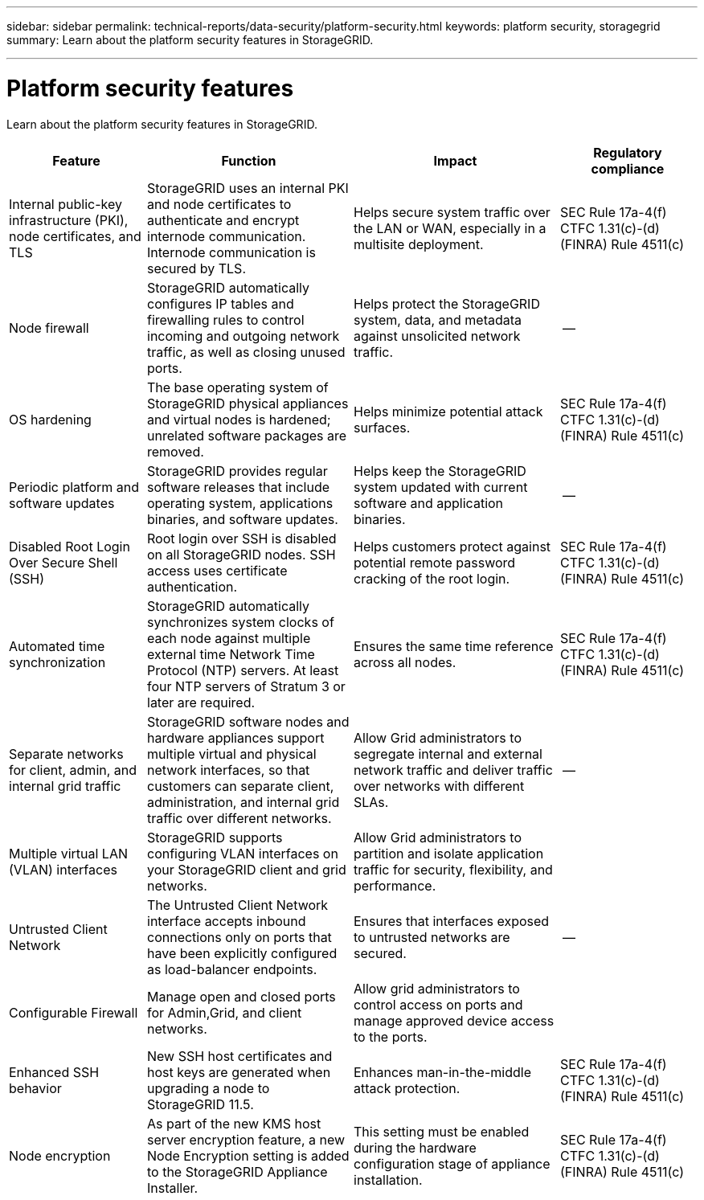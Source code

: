 ---
sidebar: sidebar
permalink: technical-reports/data-security/platform-security.html
keywords: platform security, storagegrid 
summary: Learn about the platform security features in StorageGRID.

---

= Platform security features
:hardbreaks:
:nofooter:
:icons: font
:linkattrs:
:imagesdir: /media/

[.lead]
Learn about the platform security features in StorageGRID.

[cols="20,30a,30,20"*,options="header"]
|===
|Feature
|Function
|Impact
|Regulatory compliance

|Internal public-key infrastructure (PKI), node certificates, and TLS
|StorageGRID uses an internal PKI and node certificates to authenticate and encrypt internode communication. Internode communication is secured by TLS.
|Helps secure system traffic over the LAN or WAN, especially in a multisite deployment.
|SEC Rule 17a-4(f)
CTFC 1.31(c)-(d)
(FINRA) Rule 4511(c)

|Node firewall
|StorageGRID automatically configures IP tables and firewalling rules to control incoming and outgoing network traffic, as well as closing unused ports.
|Helps protect the StorageGRID system, data, and metadata against unsolicited network traffic.
|--

|OS hardening
|The base operating system of StorageGRID physical appliances and virtual nodes is hardened; unrelated software packages are removed.
|Helps minimize potential attack surfaces.
|SEC Rule 17a-4(f)
CTFC 1.31(c)-(d)
(FINRA) Rule 4511(c)

|Periodic platform and software updates
|StorageGRID provides regular software releases that include operating system, applications binaries, and software updates.
|Helps keep the StorageGRID system updated with current software and application binaries.
|--

|Disabled Root Login Over Secure Shell (SSH)
|Root login over SSH is disabled on all StorageGRID nodes. SSH access uses certificate authentication.
|Helps customers protect against potential remote password cracking of the root login.
|SEC Rule 17a-4(f)
CTFC 1.31(c)-(d)
(FINRA) Rule 4511(c)

|Automated time synchronization
|StorageGRID automatically synchronizes system clocks of each node against multiple external time Network Time Protocol (NTP) servers. At least four NTP servers of Stratum 3 or later are required.
|Ensures the same time reference across all nodes.
|SEC Rule 17a-4(f)
CTFC 1.31(c)-(d)
(FINRA) Rule 4511(c)

|Separate networks for client, admin, and internal grid traffic
|StorageGRID software nodes and hardware appliances support multiple virtual and physical network interfaces, so that customers can separate client, administration, and internal grid traffic over different networks.
|Allow Grid administrators to segregate internal and external network traffic and deliver traffic over networks with different SLAs.
|--

|Multiple virtual LAN (VLAN) interfaces
|StorageGRID supports configuring VLAN interfaces on your StorageGRID client and grid networks.
|Allow Grid administrators to partition and isolate application traffic for security, flexibility, and performance.
|

|Untrusted Client Network
|The Untrusted Client Network interface accepts inbound connections only on ports that have been explicitly configured as load-balancer endpoints.
|Ensures that interfaces exposed to untrusted networks are secured.
|--

|Configurable Firewall
|Manage open and closed ports for Admin,Grid, and client networks.
|Allow grid administrators to control access on ports and manage approved device access to the ports.
|

|Enhanced SSH behavior
|New SSH host certificates and host keys are generated when upgrading a node to StorageGRID 11.5.
|Enhances man-in-the-middle attack protection.
|SEC Rule 17a-4(f)
CTFC 1.31(c)-(d)
(FINRA) Rule 4511(c)

|Node encryption
|As part of the new KMS host server encryption feature, a new Node Encryption setting is added to the StorageGRID Appliance Installer.
|This setting must be enabled during the hardware configuration stage of appliance installation.
|SEC Rule 17a-4(f)
CTFC 1.31(c)-(d)
(FINRA) Rule 4511(c)

|===


